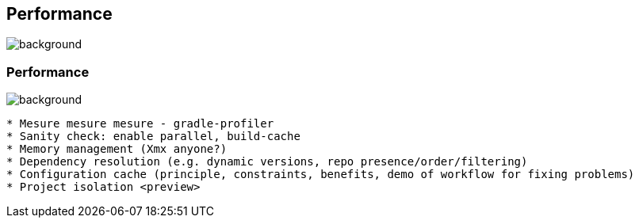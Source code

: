 [background-color="#02303a"]
== Performance
image::gradle/bg-2.png[background, size=cover]

=== Performance
image::gradle/bg-2.png[background, size=cover]

```
* Mesure mesure mesure - gradle-profiler
* Sanity check: enable parallel, build-cache
* Memory management (Xmx anyone?)
* Dependency resolution (e.g. dynamic versions, repo presence/order/filtering)
* Configuration cache (principle, constraints, benefits, demo of workflow for fixing problems)
* Project isolation <preview>
```